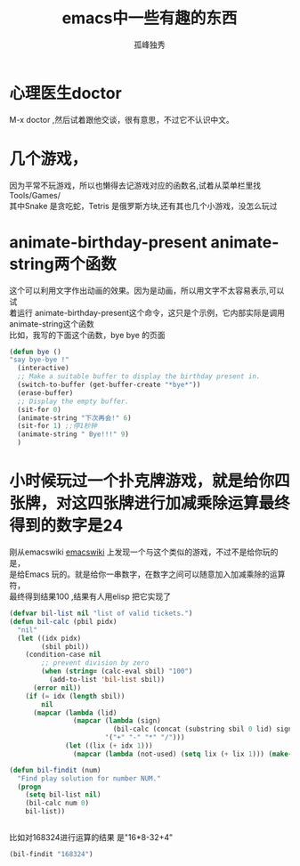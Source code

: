 # -*- coding:utf-8 -*-
#+LANGUAGE:  zh
#+TITLE:     emacs中一些有趣的东西
#+AUTHOR:    孤峰独秀
#+EMAIL:     jixiuf@gmail.com
#+DESCRIPTION:emacs中一些有趣的东西
#+KEYWORDS: emacs fun game 
#+OPTIONS:   H:2 num:nil toc:t \n:t @:t ::t |:t ^:t -:t f:t *:t <:t
#+OPTIONS:   TeX:t LaTeX:t skip:nil d:nil todo:t pri:nil tags:not-in-toc
#+INFOJS_OPT: view:nil toc:nil ltoc:t mouse:underline buttons:0 path:http://orgmode.org/org-info.js
#+EXPORT_SELECT_TAGS: export
#+EXPORT_EXCLUDE_TAGS: noexport
#+FILETAGS: @Emacs @Linux 

* 心理医生doctor
 M-x doctor ,然后试着跟他交谈，很有意思，不过它不认识中文。
* 几个游戏，
因为平常不玩游戏，所以也懒得去记游戏对应的函数名,试着从菜单栏里找
Tools/Games/
其中Snake 是贪吃蛇，Tetris 是俄罗斯方块,还有其也几个小游戏，没怎么玩过
* animate-birthday-present  animate-string两个函数
  这个可以利用文字作出动画的效果。因为是动画，所以用文字不太容易表示,可以试
  着运行 animate-birthday-present这个命令，这只是个示例，它内部实际是调用
  animate-string这个函数
  比如，我写的下面这个函数，bye bye 的页面
#+begin_src emacs-lisp
  (defun bye ()
  "say bye-bye !"
    (interactive)
    ;; Make a suitable buffer to display the birthday present in.
    (switch-to-buffer (get-buffer-create "*bye*"))
    (erase-buffer)
    ;; Display the empty buffer.
    (sit-for 0)
    (animate-string "下次再会!" 6)
    (sit-for 1) ;;停1秒钟
    (animate-string " Bye!!!" 9)
    )
#+end_src

* 小时候玩过一个扑克牌游戏，就是给你四张牌，对这四张牌进行加减乘除运算最终得到的数字是24
  刚从emacswiki [[http://www.emacswiki.org/emacs/EmacsTickets][emacswiki]] 上发现一个与这个类似的游戏，不过不是给你玩的是，
  是给Emacs 玩的。就是给你一串数字，在数字之间可以随意加入加减乘除的运算符，
  最终得到结果100 ,结果有人用elisp 把它实现了
#+begin_src emacs-lisp
(defvar bil-list nil "list of valid tickets.")
(defun bil-calc (pbil pidx)
  "nil"
  (let ((idx pidx)
    	(sbil pbil))
    (condition-case nil
    	;; prevent division by zero
    	(when (string= (calc-eval sbil) "100")
    	  (add-to-list 'bil-list sbil))
      (error nil))
    (if (= idx (length sbil))
    	nil
      (mapcar (lambda (lid)
                (mapcar (lambda (sign)
                          (bil-calc (concat (substring sbil 0 lid) sign (substring sbil lid)) lid))
                        '("+" "-" "*" "/")))
    	      (let ((lix (+ idx 1)))
                (mapcar (lambda (not-used) (setq lix (+ lix 1))) (make-list (- (length sbil) lix) nil)))))))

(defun bil-findit (num)
  "Find play solution for number NUM."
  (progn
    (setq bil-list nil)
    (bil-calc num 0)
    bil-list))

  
#+end_src
  比如对168324进行运算的结果 是"16*8-32+4"
#+begin_src emacs-lisp
(bil-findit "168324")
#+end_src
